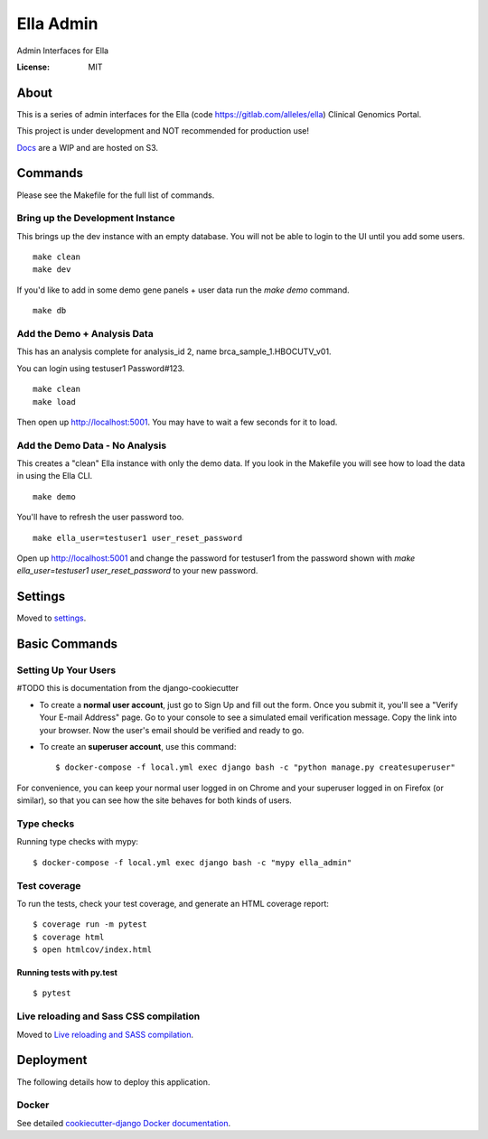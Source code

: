 Ella Admin
==========

Admin Interfaces for Ella

.. image:: https://img.shields.io/badge/built%20with-Cookiecutter%20Django-ff69b4.svg
     :target: https://github.com/pydanny/cookiecutter-django/
     :alt: Built with Cookiecutter Django
.. image:: https://img.shields.io/badge/code%20style-black-000000.svg
     :target: https://github.com/ambv/black
     :alt: Black code style


:License: MIT


About
-------

This is a series of admin interfaces for the Ella (code https://gitlab.com/alleles/ella) Clinical Genomics Portal.

This project is under development and NOT recommended for production use!

`Docs <https://dabble-of-devops-ella-admin-docs.s3.amazonaws.com/index.html>`_ are a WIP and are hosted on S3.

Commands
---------

Please see the Makefile for the full list of commands.

Bring up the Development Instance
^^^^^^^^^^^^^^^^^^^^^^^^^^^^^^^^^^^

This brings up the dev instance with an empty database. You will not be able to login to the UI until you add some users.

::

    make clean
    make dev

If you'd like to add in some demo gene panels + user data run the `make demo` command.

::

    make db

Add the Demo + Analysis Data
^^^^^^^^^^^^^^^^^^^^^^^^^^^^^

This has an analysis complete for analysis_id 2, name brca_sample_1.HBOCUTV_v01.

You can login using testuser1 Password#123.

::

    make clean
    make load

Then open up http://localhost:5001. You may have to wait a few seconds for it to load.

Add the Demo Data - No Analysis
^^^^^^^^^^^^^^^^^^^^^^^^^^^^^^^^

This creates a "clean" Ella instance with only the demo data. If you look in the Makefile you will see how to load the data in using the Ella CLI.

::

    make demo

You'll have to refresh the user password too.

::

    make ella_user=testuser1 user_reset_password

Open up http://localhost:5001 and change the password for testuser1 from the password shown with `make ella_user=testuser1 user_reset_password` to your new password.

Settings
--------

Moved to settings_.

.. _settings: http://cookiecutter-django.readthedocs.io/en/latest/settings.html

Basic Commands
--------------

Setting Up Your Users
^^^^^^^^^^^^^^^^^^^^^

#TODO this is documentation from the django-cookiecutter

* To create a **normal user account**, just go to Sign Up and fill out the form. Once you submit it, you'll see a "Verify Your E-mail Address" page. Go to your console to see a simulated email verification message. Copy the link into your browser. Now the user's email should be verified and ready to go.

* To create an **superuser account**, use this command::

    $ docker-compose -f local.yml exec django bash -c "python manage.py createsuperuser"

For convenience, you can keep your normal user logged in on Chrome and your superuser logged in on Firefox (or similar), so that you can see how the site behaves for both kinds of users.

Type checks
^^^^^^^^^^^

Running type checks with mypy:

::

  $ docker-compose -f local.yml exec django bash -c "mypy ella_admin"

Test coverage
^^^^^^^^^^^^^

To run the tests, check your test coverage, and generate an HTML coverage report::

    $ coverage run -m pytest
    $ coverage html
    $ open htmlcov/index.html

Running tests with py.test
~~~~~~~~~~~~~~~~~~~~~~~~~~

::

  $ pytest

Live reloading and Sass CSS compilation
^^^^^^^^^^^^^^^^^^^^^^^^^^^^^^^^^^^^^^^

Moved to `Live reloading and SASS compilation`_.

.. _`Live reloading and SASS compilation`: http://cookiecutter-django.readthedocs.io/en/latest/live-reloading-and-sass-compilation.html


Deployment
----------

The following details how to deploy this application.



Docker
^^^^^^

See detailed `cookiecutter-django Docker documentation`_.

.. _`cookiecutter-django Docker documentation`: http://cookiecutter-django.readthedocs.io/en/latest/deployment-with-docker.html



